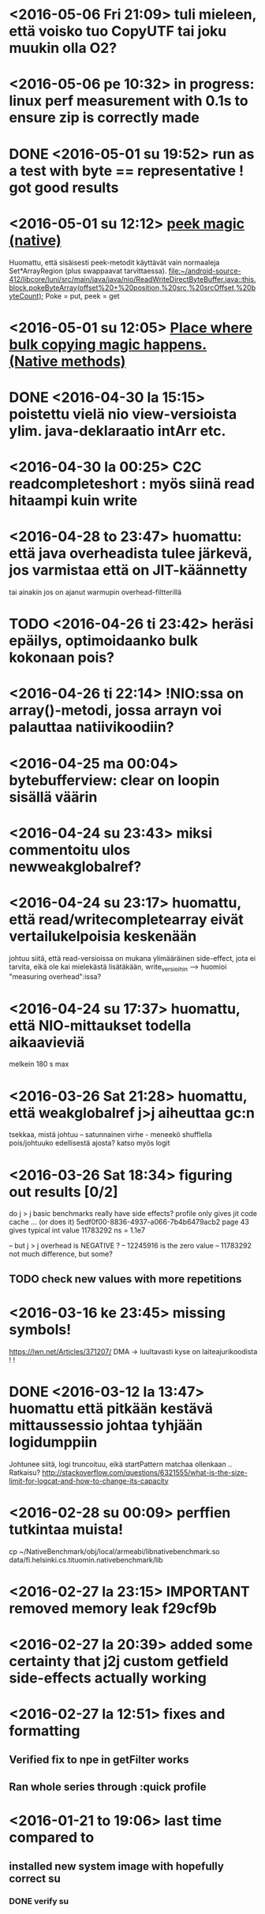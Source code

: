 * <2016-05-06 Fri 21:09> tuli mieleen, että voisko tuo CopyUTF tai joku muukin olla O2?
* <2016-05-06 pe 10:32> in progress: linux perf measurement with 0.1s to ensure zip is correctly made
* DONE <2016-05-01 su 19:52> run as a test with byte == representative ! got good results
* <2016-05-01 su 12:12> [[file:~/android-source-412/libcore/luni/src/main/native/libcore_io_Memory.cpp::static%20void%20Memory_peekByteArray(JNIEnv*%20env,%20jclass,%20jint%20srcAddress,%20jbyteArray%20dst,%20jint%20dstOffset,%20jint%20byteCount)%20{][peek magic (native)]]
  Huomattu, että sisäisesti peek-metodit käyttävät vain normaaleja Set*ArrayRegion (plus swappaavat tarvittaessa).
  [[file:~/android-source-412/libcore/luni/src/main/java/java/nio/ReadWriteDirectByteBuffer.java::this.block.pokeByteArray(offset%20+%20position,%20src,%20srcOffset,%20byteCount);]]
  Poke = put, peek = get
* <2016-05-01 su 12:05> [[file:~/android-source-412/libcore/luni/src/main/java/libcore/io/Memory.java::public%20static%20native%20byte%20peekByte(int%20address);][Place where bulk copying magic happens. (Native methods)]]
* DONE <2016-04-30 la 15:15> poistettu vielä nio view-versioista ylim. java-deklaraatio intArr etc.

* <2016-04-30 la 00:25> C2C readcompleteshort : myös siinä read hitaampi kuin write
* <2016-04-28 to 23:47> huomattu: että java overheadista tulee järkevä, jos varmistaa että on JIT-käännetty
  tai ainakin jos on ajanut warmupin overhead-filtterillä
* TODO <2016-04-26 ti 23:42> heräsi epäilys, optimoidaanko bulk kokonaan pois?
* <2016-04-26 ti 22:14> !NIO:ssa on array()-metodi, jossa arrayn voi palauttaa natiivikoodiin?
* <2016-04-25 ma 00:04> bytebufferview: clear on loopin sisällä väärin
* <2016-04-24 su 23:43> miksi commentoitu ulos newweakglobalref?
* <2016-04-24 su 23:17> huomattu, että read/writecompletearray eivät vertailukelpoisia keskenään
  johtuu siitä, että read-versioissa on mukana ylimääräinen
  side-effect, jota ei tarvita, eikä ole kai mielekästä lisätäkään,
  write_versioihin --> huomioi "measuring overhead":issa?
* <2016-04-24 su 17:37> huomattu, että NIO-mittaukset todella aikaavieviä
  melkein 180 s max
* <2016-03-26 Sat 21:28> huomattu, että weakglobalref j>j aiheuttaa gc:n
  tsekkaa, mistä johtuu -- satunnainen virhe - meneekö shufflella pois/johtuuko edellisestä ajosta?
  katso myös logit

* <2016-03-26 Sat 18:34> figuring out results [0/2]
  do j > j basic benchmarks really have side effects?
  profile only gives jit code cache ... (or does it)
  5edf0f00-8836-4937-a066-7b4b6479acb2 page 43
  gives typical int value 11783292 ns = 1.1e7

  -- but j > j overhead is NEGATIVE ?
  -- 12245916 is the zero value
  -- 11783292 not much difference, but some?
** TODO check new values with more repetitions

* <2016-03-16 ke 23:45> missing symbols!
  https://lwn.net/Articles/371207/
  DMA -> luultavasti kyse on laiteajurikoodista ! !
* DONE <2016-03-12 la 13:47> huomattu että pitkään kestävä mittaussessio johtaa tyhjään logidumppiin
  Johtunee siitä, logi truncoituu, eikä startPattern matchaa ollenkaan ..
  Ratkaisu? http://stackoverflow.com/questions/6321555/what-is-the-size-limit-for-logcat-and-how-to-change-its-capacity
* <2016-02-28 su 00:09> perffien tutkintaa muista!
  cp ~/NativeBenchmark/obj/local/armeabi/libnativebenchmark.so data/fi.helsinki.cs.tituomin.nativebenchmark/lib
* <2016-02-27 la 23:15> IMPORTANT removed memory leak f29cf9b
* <2016-02-27 la 20:39> added some certainty that j2j custom getfield side-effects actually working
* <2016-02-27 la 12:51> fixes and formatting
** Verified fix to npe in getFilter works
** Ran whole series through :quick profile

* <2016-01-21 to 19:06> last time compared to
** installed new system image with hopefully correct su
*** DONE verify su

